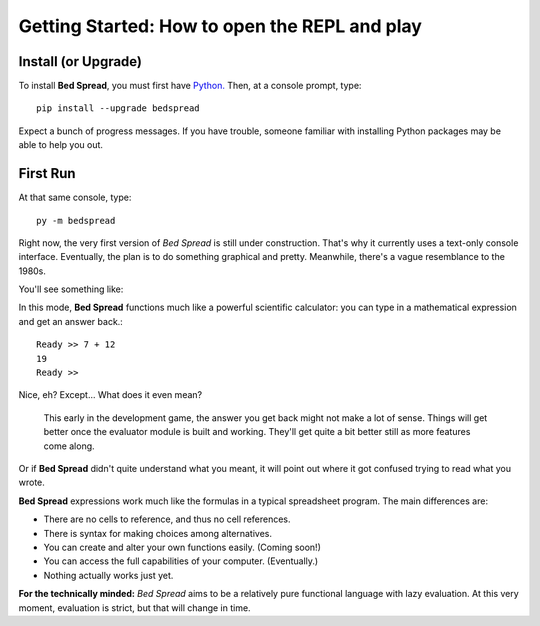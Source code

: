 Getting Started: How to open the REPL and play
===============================================

Install (or Upgrade)
--------------------

To install **Bed Spread**, you must first have `Python. <https://www.python.org/>`_
Then, at a console prompt, type::

    pip install --upgrade bedspread

Expect a bunch of progress messages.
If you have trouble,
someone familiar with installing Python packages may be able to help you out.

First Run
----------

At that same console, type::

    py -m bedspread

Right now, the very first version of *Bed Spread* is still under construction.
That's why it currently uses a text-only console interface.
Eventually, the plan is to do something graphical and pretty.
Meanwhile, there's a vague resemblance to the 1980s.

You'll see something like:

.. code-block:: text
    :caption: Don't expect much quite yet. This is still pre-alpha.

    Bed Spread (version 0.0.0), interactive REPL
        Documentation is at http://bedspread.readthedocs.io
        This is pre-alpha code. Current goal is to pretty-print ASTs corresponding to expressions.
        ctrl-d or ctrl-z to quit, depending on operating system
    Ready >>

In this mode, **Bed Spread** functions much like a powerful scientific calculator:
you can type in a mathematical expression and get an answer back.::

    Ready >> 7 + 12
    19
    Ready >>

Nice, eh? Except... What does it even mean?

    This early in the development game, the answer you get back might not make a lot of sense.
    Things will get better once the evaluator module is built and working.
    They'll get quite a bit better still as more features come along.

Or if **Bed Spread** didn't quite understand what you meant,
it will point out where it got confused trying to read what you wrote.

**Bed Spread** expressions work much like the formulas in a typical spreadsheet program.
The main differences are:

* There are no cells to reference, and thus no cell references.
* There is syntax for making choices among alternatives.
* You can create and alter your own functions easily. (Coming soon!)
* You can access the full capabilities of your computer. (Eventually.)
* Nothing actually works just yet.


**For the technically minded:**
*Bed Spread* aims to be a relatively pure functional language with lazy evaluation.
At this very moment, evaluation is strict, but that will change in time.
